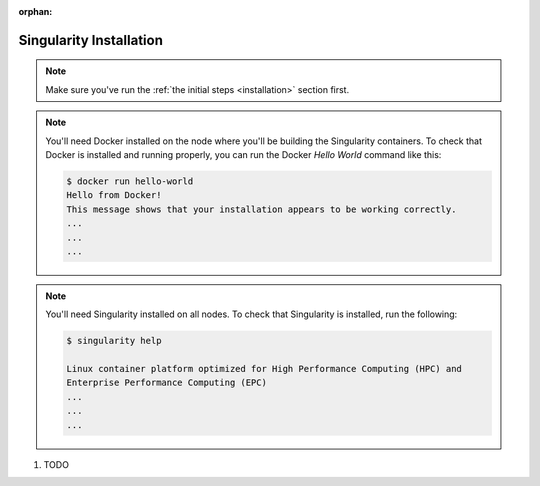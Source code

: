 .. # Copyright (C) 2020-2023 Intel Corporation
.. # SPDX-License-Identifier: Apache-2.0

.. this page is not be included yet, so it's marked as an orphan.
.. Remove the below line when you're ready to publish this page.

:orphan:

.. _install_singularity:

Singularity Installation
########################

.. note::

   Make sure you've run the :ref:`the initial steps <installation>` section first.

.. note::
    You'll need Docker installed on the node where you'll 
    be building the Singularity containers. To check
    that Docker is installed and running properly, you
    can run the Docker *Hello World* command like this:

    .. code-block:: shell

      $ docker run hello-world
      Hello from Docker!
      This message shows that your installation appears to be working correctly.
      ...
      ...
      ...

.. note::
    You'll need Singularity installed on all nodes. 
    To check that Singularity is installed, run the following:

    .. code-block:: shell

      $ singularity help
     
      Linux container platform optimized for High Performance Computing (HPC) and
      Enterprise Performance Computing (EPC)
      ...
      ...
      ...


1. TODO
